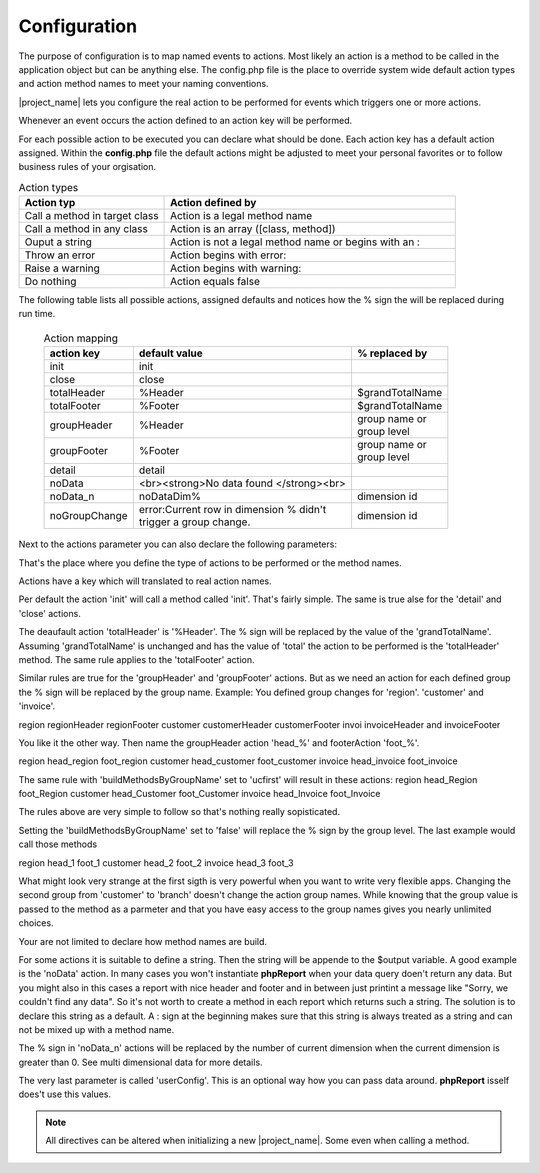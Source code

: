 Configuration
=============

The purpose of configuration is to map named events to actions. Most likely an action
is a method to be called in the application object but can be anything else.
The config.php file is the place to override system wide default action types and
action method names to meet your naming conventions.

|project_name| lets you configure the real action to be performed for events
which triggers one or more actions.

Whenever an event occurs the action defined to an action key will be performed.

For each possible action to be executed you can declare what should be done.
Each action key has a default action assigned. Within the **config.php** file the
default actions might be adjusted to meet your personal favorites or to follow
business rules of your orgisation.


.. csv-table:: Action types
   :header: "Action typ", "Action defined by"
   :widths: 50, 100

   "Call a method in target class", "Action is a legal method name"
   "Call a method in any class", "Action is an array ([class, method])"
   "Ouput a string", "Action is not a legal method name or begins with an :"
   "Throw an error", "Action begins with error:"
   "Raise a warning", "Action begins with warning:"
   "Do nothing", "Action equals false"

The following table lists all possible actions, assigned defaults and notices
how the % sign the will be replaced during run time.

    .. list-table:: Action mapping
        :widths: auto
        :header-rows: 1

        * - action key
          - default value
          - % replaced by
        * - init
          - init
          -
        * - close
          - close
          -
        * - totalHeader
          - %Header
          - $grandTotalName
        * - totalFooter
          - %Footer
          - $grandTotalName
        * - groupHeader
          - %Header
          - | group name or
            | group level
        * - groupFooter
          - %Footer
          - | group name or
            | group level
        * - detail
          - detail
          -
        * - noData
          - <br><strong>No data found </strong><br>
          -
        * - noData_n
          - noDataDim%
          - dimension id
        * - noGroupChange
          - | error:Current row in dimension % didn't
            | trigger a group change.
          - dimension id


Next to the actions parameter you can also declare the following parameters:

.. php:attr:: grandTotalName

    The name for the grand total group. Will also be used to
    build actions for action keys totalHeader and totalFooter.

    .. note:: You can always access grand totals by group level of 0.

.. php:attr:: buildMethodsByGroupName

    When true the % sign actions related to groupHeader and
    groupFooter will be replaced by the group names. When false by the numeric group
    level.

That's the place where you define the type of actions to be performed or the method names.

Actions have a key which will translated to real action names.

Per default the action 'init' will call a method called 'init'. That's fairly simple.
The same is true alse for the 'detail' and 'close' actions.

The deaufault action 'totalHeader' is '%Header'. The % sign will be replaced by the value of the 'grandTotalName'.
Assuming 'grandTotalName' is unchanged and has the value of 'total' the action to be performed is the 'totalHeader' method.
The same rule applies to the 'totalFooter' action.

Similar rules are true for the 'groupHeader' and 'groupFooter' actions. But as we need an action for each defined group the % sign will be replaced by the group name.
Example:
You defined group changes for 'region'. 'customer' and 'invoice'.

region regionHeader regionFooter
customer customerHeader customerFooter
invoi invoiceHeader and invoiceFooter

You like it the other way. Then name the groupHeader action 'head_%' and footerAction 'foot_%'.

region head_region foot_region
customer head_customer foot_customer
invoice head_invoice foot_invoice

The same rule with 'buildMethodsByGroupName' set to 'ucfirst' will result in these actions:
region head_Region foot_Region
customer head_Customer foot_Customer
invoice head_Invoice foot_Invoice

The rules above are very simple to follow so that's nothing really sopisticated.

Setting the 'buildMethodsByGroupName' set to 'false' will replace the % sign by the group level.
The last example would call those methods

region head_1 foot_1
customer head_2 foot_2
invoice head_3 foot_3

What might look very strange at the first sigth is very powerful when you want to write very flexible apps. Changing the second group from 'customer' to 'branch' doesn't change the action group names. While knowing that the group value is passed to the method as a parmeter and that you have easy access to the group names gives you nearly unlimited choices.

Your are not limited to declare how method names are build.

For some actions it is suitable to define a string. Then the string will be appende to the $output variable.
A good example is the 'noData' action.
In many cases you won't instantiate **phpReport** when your data query doen't return any data. But you might also in this cases a report with nice header and footer and in between just printint a message like "Sorry, we couldn't find any data".
So it's not worth to create a method in each report which returns such a string.
The solution is to declare this string as a default. A : sign at the beginning makes sure that this string is always treated as a string and can not be mixed up with a method name.

The % sign in 'noData_n' actions will be replaced by the number of current dimension when the current dimension is greater than 0. See multi dimensional data for more details.

The very last parameter is called 'userConfig'. This is an optional way how you can pass data around. **phpReport** isself does't use this values.


.. note::
    All directives can be altered when initializing a new |project_name|. Some
    even when calling a method.
